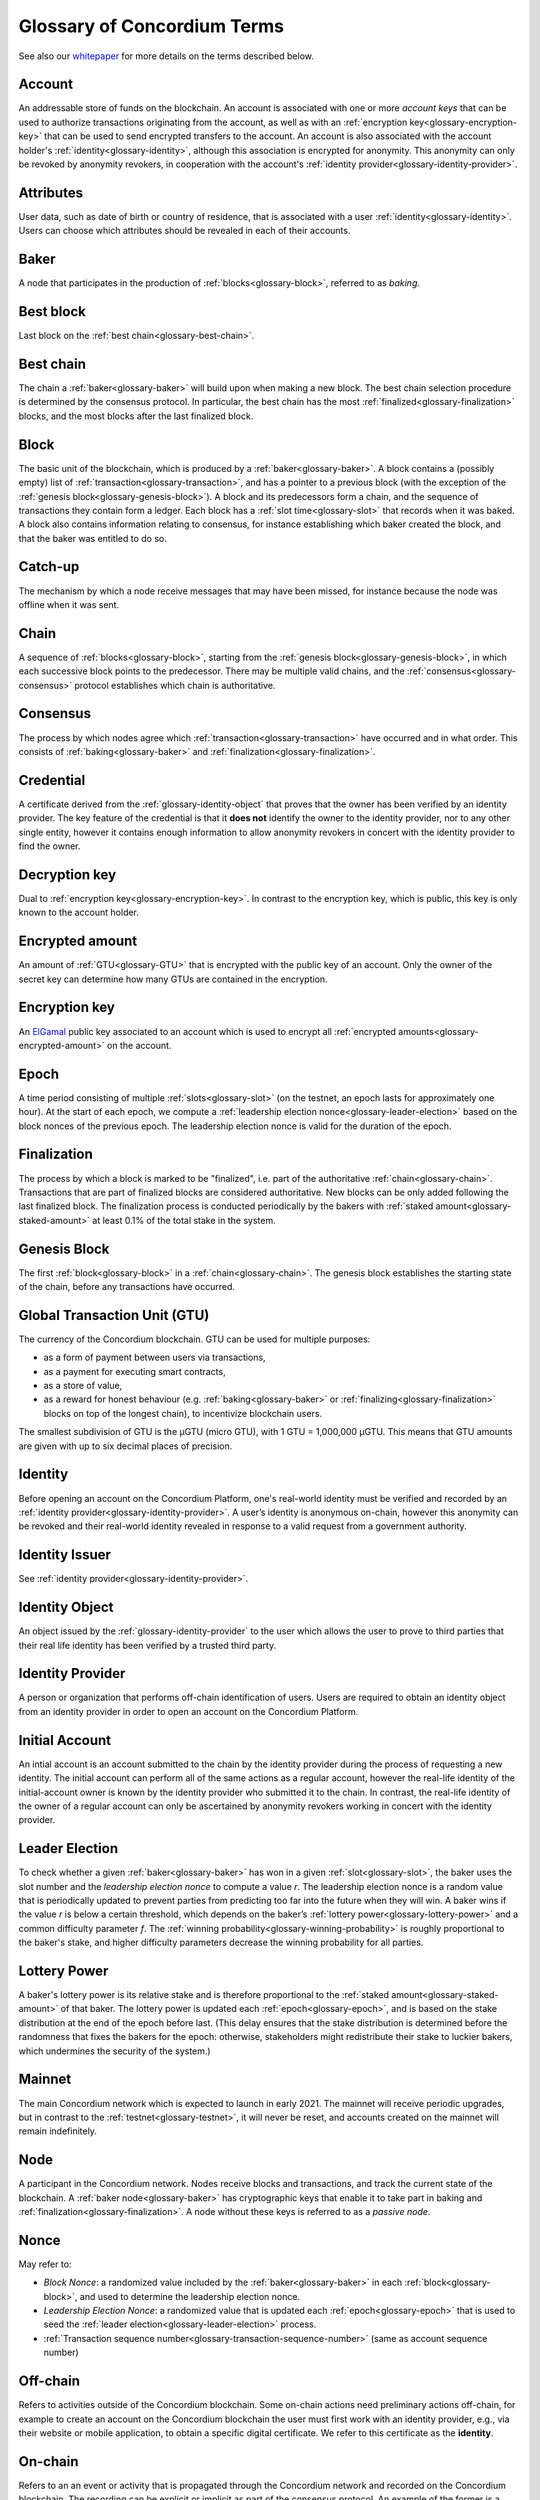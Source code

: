 .. _whitepaper: https://concordium.com/wp-content/uploads/2020/04/Concordium-White-Paper-Vol.-1.0-April-2020-1.pdf
.. _ElGamal: https://en.wikipedia.org/wiki/ElGamal_encryption
.. _ciphertexts: https://en.wikipedia.org/wiki/Ciphertext

.. _glossary:

============================
Glossary of Concordium Terms
============================

See also our `whitepaper`_ for more details on the terms described
below.

.. _glossary-account:

Account
=======

An addressable store of funds on the blockchain. An account is associated with
one or more *account keys* that can be used to authorize transactions
originating from the account, as well as with an :ref:`encryption key<glossary-encryption-key>` that can be
used to send encrypted transfers to the account. An account is also associated
with the account holder's :ref:`identity<glossary-identity>`, although this association is encrypted
for anonymity. This anonymity can only be revoked by anonymity revokers, in
cooperation with the account's :ref:`identity provider<glossary-identity-provider>`.

.. _glossary-attribute:

Attributes
==========

User data, such as date of birth or country of residence, that is associated
with a user :ref:`identity<glossary-identity>`. Users can choose which attributes should be revealed in
each of their accounts.

.. _glossary-baker:

Baker
=====

A node that participates in the production of :ref:`blocks<glossary-block>`, referred to as
*baking*.

.. _glossary-best-block:

Best block
==========

Last block on the :ref:`best chain<glossary-best-chain>`.

.. _glossary-best-chain:

Best chain
==========

The chain a :ref:`baker<glossary-baker>` will build upon when making a new block. The best chain
selection procedure is determined by the consensus protocol. In particular, the
best chain has the most :ref:`finalized<glossary-finalization>` blocks, and the most blocks after the last
finalized block.

.. _glossary-block:

Block
=====

The basic unit of the blockchain, which is produced by a :ref:`baker<glossary-baker>`. A block
contains a (possibly empty) list of :ref:`transaction<glossary-transaction>`, and has a pointer to a
previous block (with the exception of the :ref:`genesis block<glossary-genesis-block>`). A block and its
predecessors form a chain, and the sequence of transactions they contain form a
ledger. Each block has a :ref:`slot time<glossary-slot>` that records when it was baked. A block
also contains information relating to consensus, for instance establishing which
baker created the block, and that the baker was entitled to do so.

.. _glossary-catch-up:

Catch-up
========

The mechanism by which a node receive messages that may have been missed, for
instance because the node was offline when it was sent.

.. _glossary-chain:

Chain
=====

A sequence of :ref:`blocks<glossary-block>`, starting from the :ref:`genesis block<glossary-genesis-block>`, in which each
successive block points to the predecessor. There may be multiple valid chains,
and the :ref:`consensus<glossary-consensus>` protocol establishes which chain is authoritative.

.. _glossary-consensus:

Consensus
=========

The process by which nodes agree which :ref:`transaction<glossary-transaction>` have occurred and in what
order. This consists of :ref:`baking<glossary-baker>` and :ref:`finalization<glossary-finalization>`.

.. _glossary-credential:

Credential
==========

A certificate derived from the :ref:`glossary-identity-object` that proves that
the owner has been verified by an identity provider. The key feature of the
credential is that it **does not** identify the owner to the identity provider,
nor to any other single entity, however it contains enough information to allow
anonymity revokers in concert with the identity provider to find the owner.

.. _glossary-decryption-key:

Decryption key
==============

Dual to :ref:`encryption key<glossary-encryption-key>`. In contrast to the encryption key, which is public,
this key is only known to the account holder.

.. _glossary-encrypted-amount:

Encrypted amount
================

An amount of :ref:`GTU<glossary-GTU>` that is encrypted with the public key of an account. Only
the owner of the secret key can determine how many GTUs are contained in the
encryption.

.. _glossary-encryption-key:

Encryption key
==============

An `ElGamal`_ public key associated to an account which is used to encrypt all
:ref:`encrypted amounts<glossary-encrypted-amount>` on the account.

.. _glossary-epoch:

Epoch
=====

A time period consisting of multiple :ref:`slots<glossary-slot>` (on the testnet, an epoch lasts
for approximately one hour). At the start of each epoch, we compute a
:ref:`leadership election nonce<glossary-leader-election>` based on the block nonces of the previous epoch.
The leadership election nonce is valid for the duration of the epoch.

.. _glossary-finalization:

Finalization
============

The process by which a block is marked to be "finalized", i.e. part of the
authoritative :ref:`chain<glossary-chain>`. Transactions that are part of finalized blocks are
considered authoritative. New blocks can be only added following the last
finalized block. The finalization process is conducted periodically by the
bakers with :ref:`staked amount<glossary-staked-amount>` at least 0.1% of the total stake in the system.

.. _glossary-genesis-block:

Genesis Block
=============

The first :ref:`block<glossary-block>` in a :ref:`chain<glossary-chain>`. The genesis block establishes the starting
state of the chain, before any transactions have occurred.

.. _glossary-GTU:

Global Transaction Unit (GTU)
=============================

The currency of the Concordium blockchain. GTU can be used for multiple
purposes:

-  as a form of payment between users via transactions,
-  as a payment for executing smart contracts,
-  as a store of value,
-  as a reward for honest behaviour (e.g. :ref:`baking<glossary-baker>` or :ref:`finalizing<glossary-finalization>`
   blocks on top of the longest chain), to incentivize blockchain users.

The smallest subdivision of GTU is the µGTU (micro GTU), with 1 GTU = 1,000,000
µGTU. This means that GTU amounts are given with up to six decimal places of
precision.

.. _glossary-identity:

Identity
========

Before opening an account on the Concordium Platform, one's real-world identity
must be verified and recorded by an :ref:`identity provider<glossary-identity-provider>`. A user’s identity is
anonymous on-chain, however this anonymity can be revoked and their real-world
identity revealed in response to a valid request from a government authority.

.. _glossary-identity-issuer:

Identity Issuer
===============

See :ref:`identity provider<glossary-identity-provider>`.

.. _glossary-identity-object:

Identity Object
===============

An object issued by the :ref:`glossary-identity-provider` to the user which
allows the user to prove to third parties that their real life identity has been
verified by a trusted third party.

.. _glossary-identity-provider:

Identity Provider
=================

A person or organization that performs off-chain identification of users. Users
are required to obtain an identity object from an identity provider in order to
open an account on the Concordium Platform.


.. _glossary-initial-account:

Initial Account
===============

An intial account is an account submitted to the chain by the identity provider
during the process of requesting a new identity. The initial account can
perform all of the same actions as a regular account, however the real-life
identity of the initial-account owner is known by the identity provider
who submitted it to the chain. In contrast, the real-life identity of the
owner of a regular account can only be ascertained by anonymity revokers working
in concert with the identity provider.

.. _glossary-leader-election:

Leader Election
===============

To check whether a given :ref:`baker<glossary-baker>` has won in a given :ref:`slot<glossary-slot>`, the baker uses the
slot number and the *leadership election nonce* to compute a value *r*. The
leadership election nonce is a random value that is periodically updated to
prevent parties from predicting too far into the future when they will win. A
baker wins if the value *r* is below a certain threshold, which depends on the
baker’s :ref:`lottery power<glossary-lottery-power>` and a common difficulty parameter *f*. The :ref:`winning
probability<glossary-winning-probability>` is roughly proportional to the baker's stake, and higher
difficulty parameters decrease the winning probability for all parties.

.. _glossary-lottery-power:

Lottery Power
=============

A baker's lottery power is its relative stake and is therefore proportional to
the :ref:`staked amount<glossary-staked-amount>` of that baker. The lottery power is updated each
:ref:`epoch<glossary-epoch>`, and is based on the stake distribution at the end of the epoch before
last. (This delay ensures that the stake distribution is determined before the
randomness that fixes the bakers for the epoch: otherwise, stakeholders might
redistribute their stake to luckier bakers, which undermines the security of the
system.)

.. _glossary-mainnet:

Mainnet
=======

The main Concordium network which is expected to launch in early 2021. The
mainnet will receive periodic upgrades, but in contrast to the :ref:`testnet<glossary-testnet>`, it
will never be reset, and accounts created on the mainnet will remain
indefinitely.

.. _glossary-node:

Node
====

A participant in the Concordium network. Nodes receive blocks and transactions,
and track the current state of the blockchain. A :ref:`baker node<glossary-baker>` has cryptographic
keys that enable it to take part in baking and :ref:`finalization<glossary-finalization>`. A node without
these keys is referred to as a *passive node*.

.. _glossary-nonce:

Nonce
=====

May refer to:

-  *Block Nonce*: a randomized value included by the :ref:`baker<glossary-baker>` in each
   :ref:`block<glossary-block>`, and used to determine the leadership election nonce.
-  *Leadership Election Nonce*: a randomized value that is updated each
   :ref:`epoch<glossary-epoch>` that is used to seed the :ref:`leader election<glossary-leader-election>` process.
-  :ref:`Transaction sequence number<glossary-transaction-sequence-number>` (same as account sequence number)

.. _glossary-off-chain:

Off-chain
=========

Refers to activities outside of the Concordium blockchain. Some on-chain actions
need preliminary actions off-chain, for example to create an account on the
Concordium blockchain the user must first work with an identity provider, e.g.,
via their website or mobile application, to obtain a specific digital
certificate. We refer to this certificate as the **identity**.

.. _glossary-on-chain:

On-chain
========

Refers to an an event or activity that is propagated through the Concordium
network and recorded on the Concordium blockchain. The recording can be explicit
or implicit as part of the consensus protocol. An example of the former is a
transaction such as a GTU transfer, an example of the latter are the rewards
given out to, e.g., bakers.

.. _glossary-shielded-balance:

Shielded balance
================

The part of the balance of an :ref:`account<glossary-account>` that only the owner of the account can
see. This is achieved by encrypting transfers to an account with the account's
:ref:`encryption key<glossary-encryption-key>`. Every participant of the Concordium network can see the
`ciphertexts`_ of all the transfers, however they provide no information on how
many GTUs were transferred. The receiver of the transfer can use their secret
key to decrypt the ciphertexts, and seeing how many GTUs they have received.

For technical reasons the shielded balance of the account consists of two parts,
the "self balance" and the "incoming encrypted amounts".

.. _glossary-self-balance:

Self balance
^^^^^^^^^^^^

This is a single encrypted amount that is updated each time the account performs
and encrypted transfer, :ref:`shielding<glossary-shielding>`, or :ref:`unshielding<glossary-unshielding>`. Only the account itself
can update this value.

.. _glossary-incoming-encrypted-amount:

Incoming encrypted amount
^^^^^^^^^^^^^^^^^^^^^^^^^

This is a list of encrypted amounts that is extended each time an account
receives an encrypted transfer. When the account makes an encrypted transfer it
can use a number of encrypted amounts from this list as inputs to the transfer.

.. _glossary-shielded-transfer:

Shielded transfer
=================

Transfer from :ref:`shielded balance<glossary-shielded-balance>` of an account
to a :ref:`shielded balance<glossary-shielded-balance>` of another account.
The amount that is transferred is only visible to the sender and the receiver.

.. _glossary-shielding:

Shielding
=========

The action of transferring a part of the public balance to the :ref:`shielded balance<glossary-shielded-balance>`.

.. _glossary-slot:

Slot
====

In the blockchain, time is divided into equally sized units called *slots*. On
the testnet the duration of slot is one second. In every slot, each baker checks
locally whether they won the lottery, which entitles the winner to bake a block
in that slot. Zero, one, or multiple bakers can win the lottery. The probability
of these different events is controlled by the difficulty parameter *f*. For
example, with difficulty 0.5 on average every second slot will have a lottery
winner.

.. _glossary-staked-amount:

Staked Amount
=============

:ref:`bakers<glossary-baker>` can have part of the balance of its account staked. The amount that is
staked remains locked while staked and cannot be transferred or moved in any
way. The staked amount is proportional to the :ref:`lottery power<glossary-lottery-power>` of a baker.

.. _glossary-testnet:

Testnet
=======

A test network run by Concordium to test its protocols and software. There can
be several test networks in existence at the same time. All the features are
tested on the testnet before they are released on the :ref:`mainnet<glossary-mainnet>`.

.. _glossary-transaction:

Transaction
===========

An atomic operation that defines a change of state in the ledger, such as
transferring funds from one account to another. A transaction typically has a
sender account and a :ref:`transaction sequence number<glossary-transaction-sequence-number>`, and incurs a fee. The
sender account must sign the transaction to authorize it. (The exception to this
is a credential deployment transaction that creates a new account, which does
not have a sender account.)

.. _glossary-transfer-with-schedule:

Transfer with schedule
======================

A special kind of transfer of GTU that makes the GTU amount available to the
receiver only in a limited way until a specified point in time. The point in
time is specified as part of a transfer. The GTU are immediately owned by the
receiver account, and the transfer cannot be revoked, but the receiver cannot
spend the GTU until the specified time.

.. _glossary-transaction-sequence-number:

Transaction Sequence Number
===========================

A sequence number that orders :ref:`transaction<glossary-transaction>` on a given :ref:`account<glossary-account>`. In a
ledger, all transactions for an account must be ordered with consecutive
transaction sequence numbers, starting from 1. Transaction sequence numbers
ensure that a transaction cannot be repeated in the ledger, and that the
transactions occur in the order intended by the sender account holder.

.. _glossary-unshielding:

Unshielding
===========

The action of transferring a part of the :ref:`shielded balance<glossary-shielded-balance>` to the public
balance.

.. _glossary-winning-probability:

Winning probability
===================

The winning probability is the probability that a baker wins in a given slot.
The probability is :math:`1-(1-f)^α`, where :math:`f` is the difficulty parameter and :math:`α` is
the :ref:`lottery power<glossary-lottery-power>`.

